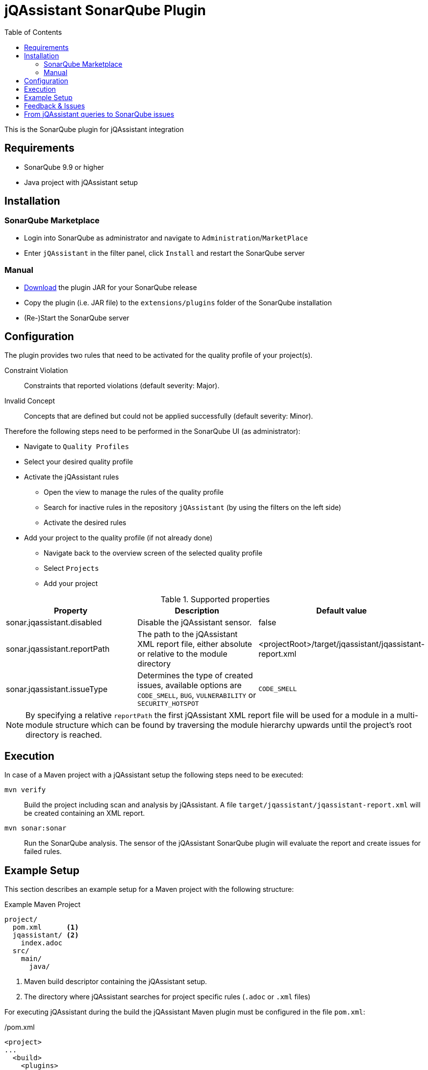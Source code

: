 :toc: left
= jQAssistant SonarQube Plugin

This is the SonarQube plugin for jQAssistant integration

== Requirements

* SonarQube 9.9 or higher
* Java project with jQAssistant setup

== Installation

=== SonarQube Marketplace

* Login into SonarQube as administrator and navigate to `Administration`/`MarketPlace`
* Enter `jQAssistant` in the filter panel, click `Install` and restart the SonarQube server

=== Manual

* https://search.maven.org/search?q=g:org.jqassistant.contrib.sonarqube[Download] the plugin JAR for your SonarQube release
* Copy the plugin (i.e. JAR file) to the `extensions/plugins` folder of the SonarQube installation
* (Re-)Start the SonarQube server

== Configuration

The plugin provides two rules that need to be activated for the quality profile of your project(s).

Constraint Violation::
Constraints that reported violations (default severity: Major).
Invalid Concept::
Concepts that are defined but could not be applied successfully (default severity: Minor).

Therefore the following steps need to be performed in the SonarQube UI (as administrator):

* Navigate to `Quality Profiles`
* Select your desired quality profile
* Activate the jQAssistant rules
** Open the view to manage the rules of the quality profile
** Search for inactive rules in the repository `jQAssistant` (by using the filters on the left side)
** Activate the desired rules
* Add your project to the quality profile (if not already done)
** Navigate back to the overview screen of the selected quality profile
** Select `Projects`
** Add your project

[options=header]
.Supported properties
|===
| Property                     | Description                                         | Default value
| sonar.jqassistant.disabled   | Disable the jQAssistant sensor.                     | false
| sonar.jqassistant.reportPath | The path to the jQAssistant XML report file, either absolute or relative to the module directory | <projectRoot>/target/jqassistant/jqassistant-report.xml
| sonar.jqassistant.issueType  | Determines the type of created issues, available options are `CODE_SMELL`, `BUG`, `VULNERABILITY` or `SECURITY_HOTSPOT`  | `CODE_SMELL`
|===

NOTE: By specifying a relative `reportPath` the first jQAssistant XML report file will be used for a module in a multi-module structure
which can be found by traversing the module hierarchy upwards until the project's root directory is reached.

== Execution

In case of a Maven project with a jQAssistant setup the following steps need to be executed:

`mvn verify`::
  Build the project including scan and analysis by jQAssistant.
  A file `target/jqassistant/jqassistant-report.xml` will be created containing an XML report.
`mvn sonar:sonar`::
  Run the SonarQube analysis.
  The sensor of the jQAssistant SonarQube plugin will evaluate the report and create issues for failed rules.

== Example Setup

This section describes an example setup for a Maven project with the following structure:

.Example Maven Project
[source,raw]
----
project/
  pom.xml      <1>
  jqassistant/ <2>
    index.adoc
  src/
    main/
      java/
----
<1> Maven build descriptor containing the jQAssistant setup.
<2> The directory where jQAssistant searches for project specific rules (`.adoc` or `.xml` files)

For executing jQAssistant during the build the jQAssistant Maven plugin must be configured in the file `pom.xml`:

./pom.xml
[source,xml]
----
<project>
...
  <build>
    <plugins>
      <plugin>
        <groupId>com.buschmais.jqassistant</groupId>
        <artifactId>jqassistant-maven-plugin</artifactId>
        <version>${jqassistant-maven-plugin.version}</version>
        <executions>
          <execution>
            <goals>
              <goal>scan</goal>
              <goal>analyze</goal>
            </goals>
          </execution>
        </executions>
        <configuration>
          <warnOnSeverity>MINOR</warnOnSeverity>
          <failOnSeverity>CRITICAL</failOnSeverity>
        </configuration>
      </plugin>
    </plugins>
  </build>
...
</project>
----

Project specific rules are loaded from the directory `jqassistant`.

The following example contains a group `default` which is automatically executed by jQAssistant.
It includes the constraint `model:JpaEntityLocation` that is defined in the same document and verifies that all JPA entities are located in packages called `model`.
Therefore the constraint relies on a pre-defined concept `jpa2:Entity` which adds a label `Entity` to all classes that are annotated with `javax.persistence.Entity`.

./jqassistant/index.adoc
[source,adoc]
....
:toc: left
= Project Rules

This document describes coding guide lines for the project.

[[default]]                                      <1>
[role=group,includesConstraints="model:JpaEntityLocation"]
== Continuous Integration Rules

The following rules are executed during a CI build:

* <<model:JpaEntityLocation>>

== JPA Model

[[model:JpaEntityLocation]]                      <2>
.All JPA entities must be located in a package with the name "model"
[source,cypher,role=concept,requiresConcepts="jpa2:Entity",primaryReportColumn="EntityInWrongPackage"]
----
MATCH
  (package:Package)-[:CONTAINS]->(entity:Entity:Class)
WHERE
  package.name <> "model"
RETURN
  package as Package, entity as EntityInWrongPackage
----
....
<1> Defines the group `default` that includes the constraint
<2> Defines the constraint `model:JpaEntityLocation` that relies on the concept `jpa2:Entity`

NOTE: The constraint defines a property called `primaryReportColumn`.
It specifies the column of the result containing the elements (e.g. classes, packages) which shall be used to create issues in SonarQube.
The property is optional, if omitted the first column is used by default (recommended).

== Feedback & Issues

For any questions don't hesitate to ask them on the https://groups.google.com/forum/#!forum/jqassistant[jQAssistant Google Group] or http://stackoverflow.com/questions/tagged/jqassistant[Stackoverflow].

Feature requests or bugs can be reported on the https://github.com/jqassistant-contrib/sonar-jqassistant-plugin/issues[GitHub issue tracker].

== From jQAssistant queries to SonarQube issues

In the following we're describing some best practises of the usage of jQAssistant in combination with the SonarQube jQAssistant plugin.

The following example describes a method invocation from a class of the persistence layer to a class of the core layer.

[source,cypher]
MATCH
    (persistenceClass:Class:Persistence) -[:DECLARES]-> (persistenceMethod:Method)
        -[invocation:INVOKES]->
    (coreMethod:Method) <-[:DECLARES]- (coreClass:Class:Core)


We're now comparing three different examples of possible return values and their jQA report results which are
the base of processing new Sonar issues.

When you build you project with `mvn clean verfiy` jQA will execute all the rules you provided and generate the file `jqassistant-report.xml`.
This report is evaluated by the Sonar jQAssistant plugin to generate Sonar issues.
The plugin processes the report file.
For each contained violation the value of the `primary report column` of the rule (i.e. or first if not specified) is used
to generate an issue on the matching element (e.g. class, method, field, etc.) in SonarQube.
The values of the other columns are used to provide additional information.

In the following you three example of possible primary return values are provided:

1.) RETURN persistenceClass.name

[source,xml]
    <result>
        <columns count="3">
            <column primary="true">persistenceClass.name</column>
        </columns>
        <rows count="1">
            <row>
                <column name="persistenceClass.name">
                    <value>AnyPersistenceClass</value>
                </column>
            </row>
        </rows>
    </result>

2.) RETURN coreclass

[soruce,xml]
    <result>
        <columns count="1">
            <column primary="true">coreClass</column>
        </columns>
        <rows count="1">
            <row>
                <column name="coreClass">
                    <element language="Java">Type</element>
                    <source name="org/jqassistant/example/core/AnyCoreClass.class"></source>
                    <value>org/jqassistant/example/core/InvokedCoreMethod</value>
                </column>
            </row>
        </rows>
    </result>

3.) RETURN i

[source,xml]
    <result>
        <columns count="1">
            <column primary="true">invocation</column>
        </columns>
        <rows count="1">
            <row>
              <column name="invocation">
                <element language="Java">MethodInvocation</element>
                <source name="/org/jqassistant/example/persistence/AnyPersistenceClass.class" line="64"></source>
                <value>org/jqassistant/example/persistence/AnyPersistenceClass#java.util.List coreMethodInvocation(java.lang.Long), line 64</value>
              </column>
            </row>
        </rows>
    </result>

It can bee seen third variant is the one providing most detailed information.
In this case the return value is the whole relationship between the persistence and core class.
